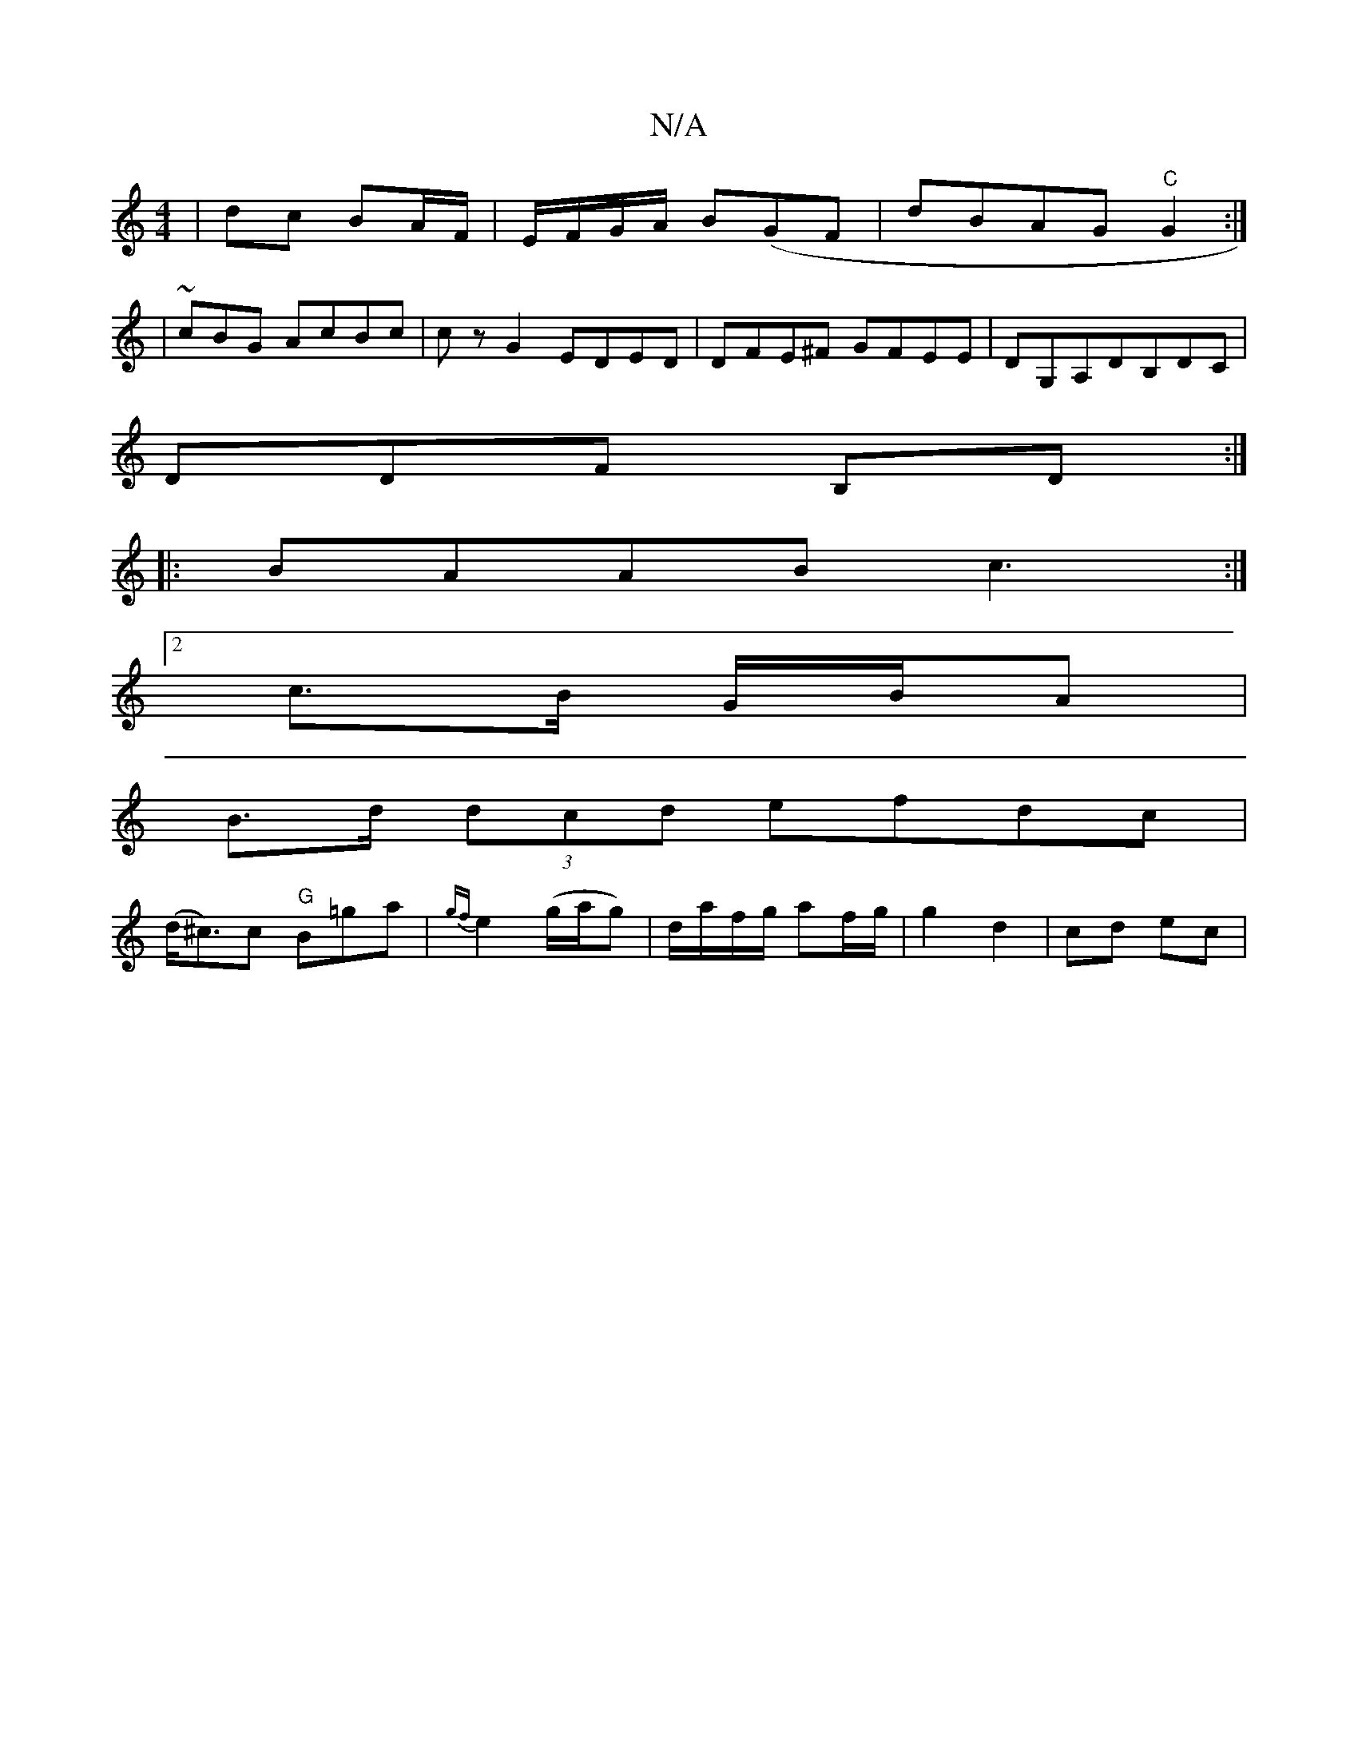X:1
T:N/A
M:4/4
R:N/A
K:Cmajor
|dc BA/F/ |E/F/G/A/ B(GF | dBAG "C"G2:|
|~cBG AcBc|czG2 EDED|DFE^F GFEE|DG,A,DB,DC|
DDF B,D:|
|:BAAB c3:|
[2 c>B G/B/A |
B>d (3dcd efdc|
(d<^c)c "G"B=ga|{gf}e2 (g/a/g)|d/a/f/g/ af/g/ | g2 d2 | cd ec |